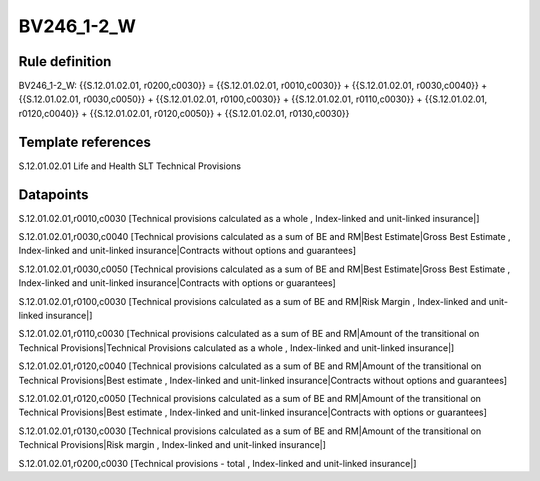 ===========
BV246_1-2_W
===========

Rule definition
---------------

BV246_1-2_W: {{S.12.01.02.01, r0200,c0030}} = {{S.12.01.02.01, r0010,c0030}} + {{S.12.01.02.01, r0030,c0040}} + {{S.12.01.02.01, r0030,c0050}} + {{S.12.01.02.01, r0100,c0030}} + {{S.12.01.02.01, r0110,c0030}} + {{S.12.01.02.01, r0120,c0040}} + {{S.12.01.02.01, r0120,c0050}} + {{S.12.01.02.01, r0130,c0030}}


Template references
-------------------

S.12.01.02.01 Life and Health SLT Technical Provisions


Datapoints
----------

S.12.01.02.01,r0010,c0030 [Technical provisions calculated as a whole , Index-linked and unit-linked insurance|]

S.12.01.02.01,r0030,c0040 [Technical provisions calculated as a sum of BE and RM|Best Estimate|Gross Best Estimate , Index-linked and unit-linked insurance|Contracts without options and guarantees]

S.12.01.02.01,r0030,c0050 [Technical provisions calculated as a sum of BE and RM|Best Estimate|Gross Best Estimate , Index-linked and unit-linked insurance|Contracts with options or guarantees]

S.12.01.02.01,r0100,c0030 [Technical provisions calculated as a sum of BE and RM|Risk Margin , Index-linked and unit-linked insurance|]

S.12.01.02.01,r0110,c0030 [Technical provisions calculated as a sum of BE and RM|Amount of the transitional on Technical Provisions|Technical Provisions calculated as a whole , Index-linked and unit-linked insurance|]

S.12.01.02.01,r0120,c0040 [Technical provisions calculated as a sum of BE and RM|Amount of the transitional on Technical Provisions|Best estimate , Index-linked and unit-linked insurance|Contracts without options and guarantees]

S.12.01.02.01,r0120,c0050 [Technical provisions calculated as a sum of BE and RM|Amount of the transitional on Technical Provisions|Best estimate , Index-linked and unit-linked insurance|Contracts with options or guarantees]

S.12.01.02.01,r0130,c0030 [Technical provisions calculated as a sum of BE and RM|Amount of the transitional on Technical Provisions|Risk margin , Index-linked and unit-linked insurance|]

S.12.01.02.01,r0200,c0030 [Technical provisions - total , Index-linked and unit-linked insurance|]



